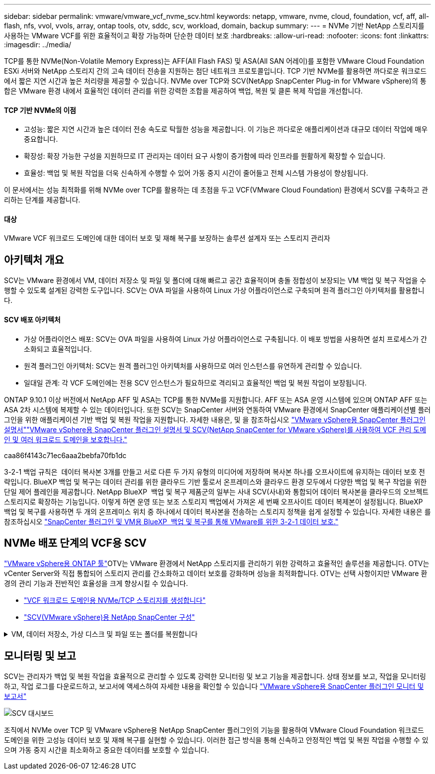 ---
sidebar: sidebar 
permalink: vmware/vmware_vcf_nvme_scv.html 
keywords: netapp, vmware, nvme, cloud, foundation, vcf, aff, all-flash, nfs, vvol, vvols, array, ontap tools, otv, sddc, scv, workload, domain, backup 
summary:  
---
= NVMe 기반 NetApp 스토리지를 사용하는 VMware VCF를 위한 효율적이고 확장 가능하며 단순한 데이터 보호
:hardbreaks:
:allow-uri-read: 
:nofooter: 
:icons: font
:linkattrs: 
:imagesdir: ../media/


TCP를 통한 NVMe(Non-Volatile Memory Express)는 AFF(All Flash FAS) 및 ASA(All SAN 어레이)를 포함한 VMware Cloud Foundation ESXi 서버와 NetApp 스토리지 간의 고속 데이터 전송을 지원하는 첨단 네트워크 프로토콜입니다. TCP 기반 NVMe를 활용하면 까다로운 워크로드에서 짧은 지연 시간과 높은 처리량을 제공할 수 있습니다. NVMe over TCP와 SCV(NetApp SnapCenter Plug-in for VMware vSphere)의 통합은 VMware 환경 내에서 효율적인 데이터 관리를 위한 강력한 조합을 제공하여 백업, 복원 및 클론 복제 작업을 개선합니다.



==== TCP 기반 NVMe의 이점

* 고성능: 짧은 지연 시간과 높은 데이터 전송 속도로 탁월한 성능을 제공합니다. 이 기능은 까다로운 애플리케이션과 대규모 데이터 작업에 매우 중요합니다.
* 확장성: 확장 가능한 구성을 지원하므로 IT 관리자는 데이터 요구 사항이 증가함에 따라 인프라를 원활하게 확장할 수 있습니다.
* 효율성: 백업 및 복원 작업을 더욱 신속하게 수행할 수 있어 가동 중지 시간이 줄어들고 전체 시스템 가용성이 향상됩니다.


이 문서에서는 성능 최적화를 위해 NVMe over TCP를 활용하는 데 초점을 두고 VCF(VMware Cloud Foundation) 환경에서 SCV를 구축하고 관리하는 단계를 제공합니다.



==== 대상

VMware VCF 워크로드 도메인에 대한 데이터 보호 및 재해 복구를 보장하는 솔루션 설계자 또는 스토리지 관리자



== 아키텍처 개요

SCV는 VMware 환경에서 VM, 데이터 저장소 및 파일 및 폴더에 대해 빠르고 공간 효율적이며 충돌 정합성이 보장되는 VM 백업 및 복구 작업을 수행할 수 있도록 설계된 강력한 도구입니다. SCV는 OVA 파일을 사용하여 Linux 가상 어플라이언스로 구축되며 원격 플러그인 아키텍처를 활용합니다.



==== SCV 배포 아키텍처

* 가상 어플라이언스 배포: SCV는 OVA 파일을 사용하여 Linux 가상 어플라이언스로 구축됩니다. 이 배포 방법을 사용하면 설치 프로세스가 간소화되고 효율적입니다.
* 원격 플러그인 아키텍처: SCV는 원격 플러그인 아키텍처를 사용하므로 여러 인스턴스를 유연하게 관리할 수 있습니다.
* 일대일 관계: 각 VCF 도메인에는 전용 SCV 인스턴스가 필요하므로 격리되고 효율적인 백업 및 복원 작업이 보장됩니다.


ONTAP 9.10.1 이상 버전에서 NetApp AFF 및 ASA는 TCP를 통한 NVMe를 지원합니다. AFF 또는 ASA 운영 시스템에 있으며 ONTAP AFF 또는 ASA 2차 시스템에 복제할 수 있는 데이터입니다. 또한 SCV는 SnapCenter 서버와 연동하여 VMware 환경에서 SnapCenter 애플리케이션별 플러그인을 위한 애플리케이션 기반 백업 및 복원 작업을 지원합니다. 자세한 내용은,  및 을 참조하십시오 link:https://docs.netapp.com/us-en/sc-plugin-vmware-vsphere/index.html["VMware vSphere용 SnapCenter 플러그인 설명서"]link:https://docs.netapp.com/us-en/netapp-solutions/vmware/vmware_vcf_aff_multi_wkld_scv.html#audience["VMware vSphere용 SnapCenter 플러그인 설명서 및 SCV(NetApp SnapCenter for VMware vSphere)를 사용하여 VCF 관리 도메인 및 여러 워크로드 도메인을 보호합니다."]

caa86f4143c71ec6aaa2bebfa70fb1dc

3-2-1 백업 규칙은  데이터 복사본 3개를 만들고 서로 다른 두 가지 유형의 미디어에 저장하며 복사본 하나를 오프사이트에 유지하는 데이터 보호 전략입니다. BlueXP 백업 및 복구는 데이터 관리를 위한 클라우드 기반 툴로서 온프레미스와 클라우드 환경 모두에서 다양한 백업 및 복구 작업을 위한 단일 제어 플레인을 제공합니다. NetApp BlueXP  백업 및 복구 제품군의 일부는 사내 SCV(사내)와 통합되어 데이터 복사본을 클라우드의 오브젝트 스토리지로 확장하는 기능입니다. 이렇게 하면 운영 또는 보조 스토리지 백업에서 가져온 세 번째 오프사이트 데이터 복제본이 설정됩니다. BlueXP 백업 및 복구를 사용하면 두 개의 온프레미스 위치 중 하나에서 데이터 복사본을 전송하는 스토리지 정책을 쉽게 설정할 수 있습니다. 자세한 내용은 를 참조하십시오 link:https://docs.netapp.com/us-en/netapp-solutions/ehc/bxp-scv-hybrid-solution.html["SnapCenter 플러그인 및 VM용 BlueXP  백업 및 복구를 통해 VMware를 위한 3-2-1 데이터 보호."]



== NVMe 배포 단계의 VCF용 SCV

link:https://docs.netapp.com/us-en/ontap-tools-vmware-vsphere/index.html["VMware vSphere용 ONTAP 툴"]OTV는 VMware 환경에서 NetApp 스토리지를 관리하기 위한 강력하고 효율적인 솔루션을 제공합니다. OTV는 vCenter Server와 직접 통합되어 스토리지 관리를 간소화하고 데이터 보호를 강화하며 성능을 최적화합니다. OTV는 선택 사항이지만 VMware 환경의 관리 기능과 전반적인 효율성을 크게 향상시킬 수 있습니다.

* link:https://docs.netapp.com/us-en/netapp-solutions/vmware/vmware_vcf_asa_supp_wkld_nvme.html#scenario-overview["VCF 워크로드 도메인용 NVMe/TCP 스토리지를 생성합니다"]
* link:https://docs.netapp.com/us-en/netapp-solutions/vmware/vmware_vcf_aff_multi_wkld_scv.html#architecture-overview["SCV(VMware vSphere)용 NetApp SnapCenter 구성"]


.VM, 데이터 저장소, 가상 디스크 및 파일 또는 폴더를 복원합니다
[%collapsible]
====
SCV는 VMware 환경을 위한 포괄적인 백업 및 복구 기능을 제공합니다. VMFS 환경의 경우 SCV는 Storage VMotion과 함께 클론 및 마운트 작업을 사용하여 복구 작업을 수행합니다. 이를 통해 데이터를 효율적이고 원활하게 복원할 수 있습니다. 자세한 내용은 를 참조하십시오 link:https://docs.netapp.com/us-en/sc-plugin-vmware-vsphere/scpivs44_how_restore_operations_are_performed.html["복구 작업 수행 방법"]

* VM 복구 VM을 동일한 vCenter Server 내의 원래 호스트 또는 동일한 vCenter Server에서 관리하는 대체 ESXi 호스트에 복구할 수 있습니다.
+
.. VM을 마우스 오른쪽 버튼으로 클릭하고 드롭다운 목록에서 SnapCenter Plug-in for VMware vSphere를 선택한 다음 보조 드롭다운 목록에서 복구 를 선택하여 마법사를 시작합니다.
.. 복원 마법사의 복원할 백업 스냅샷을 선택하고 복원 범위 필드에서 전체 가상 머신을 선택하고 복구 위치를 선택한 다음 백업을 마운트할 대상 정보를 입력합니다. 위치 선택 페이지에서 복구된 데이터 저장소의 위치를 선택합니다. 요약 페이지를 검토하고 마침 을 클릭합니다. image:vmware-vcf-aff-image66.png["VM 복원"]


* 데이터 저장소 마운트 백업에서 기존 데이터 저장소를 마운트할 수 있습니다. 백업의 파일에 액세스하려는 경우 백업이 생성된 동일한 ESXi 호스트에 백업을 마운트하거나 VM 및 호스트 구성이 동일한 대체 ESXi 호스트에 백업을 마운트할 수 있습니다. 데이터 저장소를 호스트에 여러 번 마운트할 수 있습니다.
+
.. 데이터 저장소를 마우스 오른쪽 버튼으로 클릭하고 SnapCenter Plug-in for VMware vSphere > Mount Backup을 선택합니다.
.. Mount Datastore 페이지에서 백업과 백업 위치(운영 또는 보조)를 선택한 다음 Mount 를 클릭합니다.




image:vmware-vcf-aff-image67.png["데이터 저장소를 마운트합니다"]

* 가상 디스크 연결 백업에서 상위 VM으로 또는 동일한 ESXi 호스트의 대체 VM에 하나 이상의 VMDK를 연결하거나, 연결된 모드에서 동일한 vCenter 또는 다른 vCenter가 관리하는 대체 ESXi 호스트의 대체 VM에 연결할 수 있습니다.
+
.. VM을 마우스 오른쪽 버튼으로 클릭하고 SnapCenter Plug-in for VMware vSphere > Attach virtual disk를 선택합니다.
.. 가상 디스크 연결 창에서 백업을 선택하고 연결할 하나 이상의 디스크와 연결할 위치(기본 또는 보조)를 선택합니다. 기본적으로 선택한 가상 디스크는 상위 VM에 연결됩니다. 선택한 가상 디스크를 동일한 ESXi 호스트의 대체 VM에 연결하려면 여기를 클릭하여 대체 VM에 연결하고 대체 VM을 지정합니다. 첨부 를 클릭합니다.




image:vmware-vcf-aff-image68.png["가상 디스크를 연결합니다"]

* 파일 및 폴더 복구 단계 게스트 파일 복원 세션에서 개별 파일과 폴더를 복원할 수 있습니다. 이 세션은 가상 디스크의 백업 복사본을 연결한 다음 선택한 파일 또는 폴더를 복원합니다. 파일 및 폴더도 복원할 수 있습니다. 자세한 내용은 를 참조하십시오 link:https://docs.netapp.com/us-en/sc-plugin-vmware-vsphere/scpivs44_restore_guest_files_and_folders_overview.html["SnapCenter 파일 및 폴더 복원."]
+
.. 게스트 파일 또는 폴더 복구 작업을 위한 가상 연결 디스크를 사용하는 경우, 연결하기 전에 대상 VM에 자격 증명이 구성되어 있어야 합니다.  SnapCenter Plug-in for VMware vSphere의  Plug-ins에서  Guest File Restore and Run as Credentials 섹션을 선택하고 사용자 자격 증명을 입력합니다. 사용자 이름에 "Administrator"를 입력해야 합니다. image:vmware-vcf-aff-image60.png["자격 증명을 복원합니다"]
.. vSphere Client에서 VM을 마우스 오른쪽 버튼으로 클릭하고  SnapCenter Plug-in for VMware vSphere > 게스트 파일 복원을 선택합니다. 복구 범위  페이지에서 백업 이름, VMDK 가상 디스크 및 위치 – 기본 또는 보조 를 지정합니다. Summary(요약)를 클릭하여 확인합니다. image:vmware-vcf-aff-image69.png["파일 및 폴더 복원"]




====


== 모니터링 및 보고

SCV는 관리자가 백업 및 복원 작업을 효율적으로 관리할 수 있도록 강력한 모니터링 및 보고 기능을 제공합니다. 상태 정보를 보고, 작업을 모니터링하고, 작업 로그를 다운로드하고, 보고서에 액세스하여 자세한 내용을 확인할 수 있습니다 link:https://docs.netapp.com/us-en/sc-plugin-vmware-vsphere/scpivs44_view_status_information.html["VMware vSphere용 SnapCenter 플러그인 모니터 및 보고서"]

image:vmware-vcf-aff-image65.png["SCV 대시보드"]

조직에서 NVMe over TCP 및 VMware vSphere용 NetApp SnapCenter 플러그인의 기능을 활용하여 VMware Cloud Foundation 워크로드 도메인을 위한 고성능 데이터 보호 및 재해 복구를 실현할 수 있습니다. 이러한 접근 방식을 통해 신속하고 안정적인 백업 및 복원 작업을 수행할 수 있으며 가동 중지 시간을 최소화하고 중요한 데이터를 보호할 수 있습니다.

